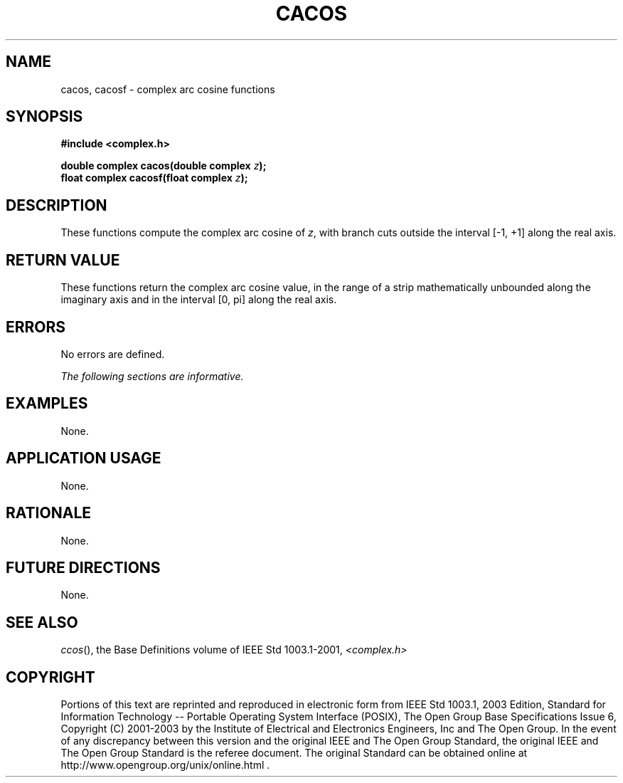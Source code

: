 .\" $NetBSD: cacos.3,v 1.1 2008/02/20 09:55:38 drochner Exp $
.\" Copyright (c) 2001-2003 The Open Group, All Rights Reserved 
.TH "CACOS" 3P 2003 "IEEE/The Open Group" "POSIX Programmer's Manual"
.\" cacos 
.SH NAME
cacos, cacosf \- complex arc cosine functions
.SH SYNOPSIS
.LP
\fB#include <complex.h>
.br
.sp
double complex cacos(double complex\fP \fIz\fP\fB);
.br
float complex cacosf(float complex\fP \fIz\fP\fB);
.br
\fP
.SH DESCRIPTION
.LP
These functions compute the complex arc cosine of \fIz\fP, with
branch cuts outside the interval [-1,\ +1] along the
real axis.
.SH RETURN VALUE
.LP
These functions return the complex arc cosine value, in the
range of a strip mathematically unbounded along the imaginary
axis and in the interval [0,\ pi] along the real axis.
.SH ERRORS
.LP
No errors are defined.
.LP
\fIThe following sections are informative.\fP
.SH EXAMPLES
.LP
None.
.SH APPLICATION USAGE
.LP
None.
.SH RATIONALE
.LP
None.
.SH FUTURE DIRECTIONS
.LP
None.
.SH SEE ALSO
.LP
\fIccos\fP(), the Base Definitions volume of IEEE\ Std\ 1003.1-2001,
\fI<complex.h>\fP
.SH COPYRIGHT
Portions of this text are reprinted and reproduced in electronic form
from IEEE Std 1003.1, 2003 Edition, Standard for Information Technology
-- Portable Operating System Interface (POSIX), The Open Group Base
Specifications Issue 6, Copyright (C) 2001-2003 by the Institute of
Electrical and Electronics Engineers, Inc and The Open Group. In the
event of any discrepancy between this version and the original IEEE and
The Open Group Standard, the original IEEE and The Open Group Standard
is the referee document. The original Standard can be obtained online at
http://www.opengroup.org/unix/online.html .
